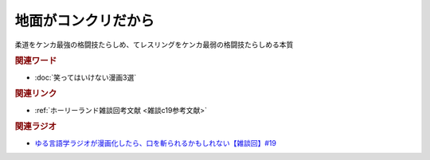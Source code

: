 地面がコンクリだから
==========================================
.. glossary::
    地面がコンクリだから : じ

柔道をケンカ最強の格闘技たらしめ、てレスリングをケンカ最弱の格闘技たらしめる本質

.. rubric:: 関連ワード
* :doc:`笑ってはいけない漫画3選` 

.. rubric:: 関連リンク
* :ref:`ホーリーランド雑談回考文献 <雑談c19参考文献>`

.. rubric:: 関連ラジオ
* `ゆる言語学ラジオが漫画化したら、口を斬られるかもしれない【雑談回】#19`_

.. _ゆる言語学ラジオが漫画化したら、口を斬られるかもしれない【雑談回】#19: https://www.youtube.com/watch?v=5CEvUcfAXQw
